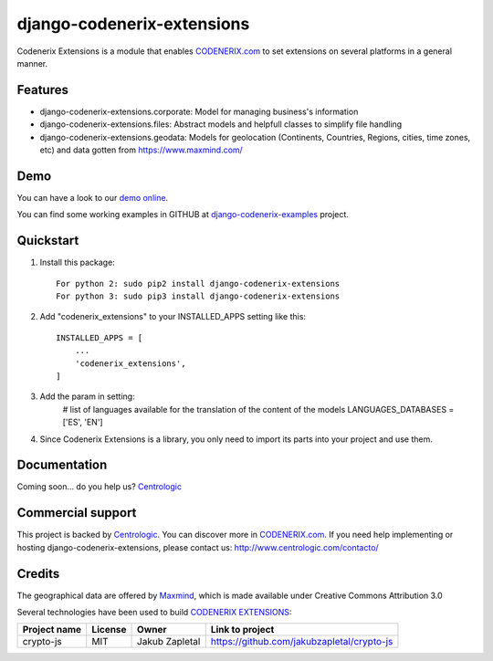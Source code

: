 ===========================
django-codenerix-extensions
===========================

Codenerix Extensions is a module that enables `CODENERIX.com <http://www.codenerix.com/>`_ to set extensions on several platforms in a general manner.

.. image:: http://www.centrologic.com/wp-content/uploads/2017/01/logo-codenerix.png
    :target: http://www.codenerix.com
    :alt: Try our demo with Centrologic Cloud

********
Features
********

* django-codenerix-extensions.corporate: Model for managing business's information
* django-codenerix-extensions.files: Abstract models and helpfull classes to simplify file handling
* django-codenerix-extensions.geodata: Models for geolocation (Continents, Countries, Regions, cities, time zones, etc) and data gotten from https://www.maxmind.com/

****
Demo
****

You can have a look to our `demo online <http://demo.codenerix.com>`_.

You can find some working examples in GITHUB at `django-codenerix-examples <https://github.com/centrologic/django-codenerix-examples>`_ project.

**********
Quickstart
**********

1. Install this package::

    For python 2: sudo pip2 install django-codenerix-extensions
    For python 3: sudo pip3 install django-codenerix-extensions

2. Add "codenerix_extensions" to your INSTALLED_APPS setting like this::

    INSTALLED_APPS = [
        ...
        'codenerix_extensions',
    ]

3. Add the param in setting:
	# list of languages available for the translation of the content of the models
	LANGUAGES_DATABASES = ['ES', 'EN']

4. Since Codenerix Extensions is a library, you only need to import its parts into your project and use them.

*************
Documentation
*************

Coming soon... do you help us? `Centrologic <http://www.centrologic.com/>`_

******************
Commercial support
******************

This project is backed by `Centrologic <http://www.centrologic.com/>`_. You can discover more in `CODENERIX.com <http://www.codenerix.com/>`_.
If you need help implementing or hosting django-codenerix-extensions, please contact us:
http://www.centrologic.com/contacto/

.. image:: http://www.centrologic.com/wp-content/uploads/2015/09/logo-centrologic.png
    :target: http://www.centrologic.com
    :alt: Centrologic is supported mainly by Centrologic Computational Logistic Center

*******
Credits
*******

The geographical data are offered by `Maxmind <https://www.maxmind.com/>`_, which is made available under Creative Commons Attribution 3.0

Several technologies have been used to build `CODENERIX EXTENSIONS <http://www.codenerix.com>`_:

=================================== =================== =========================== =========================================================
Project name                        License             Owner                       Link to project
=================================== =================== =========================== =========================================================
crypto-js                           MIT                 Jakub Zapletal              https://github.com/jakubzapletal/crypto-js         
=================================== =================== =========================== =========================================================
